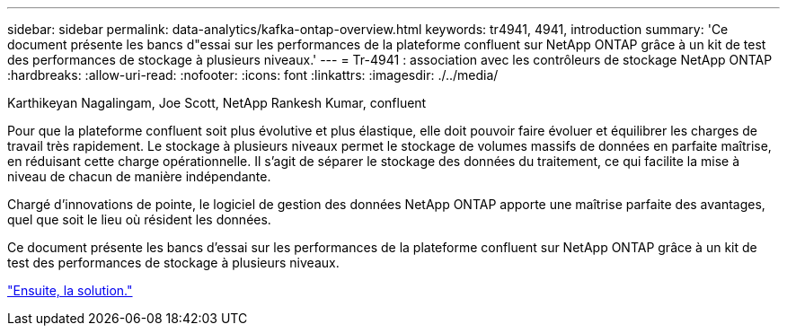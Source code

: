 ---
sidebar: sidebar 
permalink: data-analytics/kafka-ontap-overview.html 
keywords: tr4941, 4941, introduction 
summary: 'Ce document présente les bancs d"essai sur les performances de la plateforme confluent sur NetApp ONTAP grâce à un kit de test des performances de stockage à plusieurs niveaux.' 
---
= Tr-4941 : association avec les contrôleurs de stockage NetApp ONTAP
:hardbreaks:
:allow-uri-read: 
:nofooter: 
:icons: font
:linkattrs: 
:imagesdir: ./../media/


Karthikeyan Nagalingam, Joe Scott, NetApp Rankesh Kumar, confluent

[role="lead"]
Pour que la plateforme confluent soit plus évolutive et plus élastique, elle doit pouvoir faire évoluer et équilibrer les charges de travail très rapidement. Le stockage à plusieurs niveaux permet le stockage de volumes massifs de données en parfaite maîtrise, en réduisant cette charge opérationnelle. Il s'agit de séparer le stockage des données du traitement, ce qui facilite la mise à niveau de chacun de manière indépendante.

Chargé d'innovations de pointe, le logiciel de gestion des données NetApp ONTAP apporte une maîtrise parfaite des avantages, quel que soit le lieu où résident les données.

Ce document présente les bancs d'essai sur les performances de la plateforme confluent sur NetApp ONTAP grâce à un kit de test des performances de stockage à plusieurs niveaux.

link:kafka-sc-solution.html["Ensuite, la solution."]
